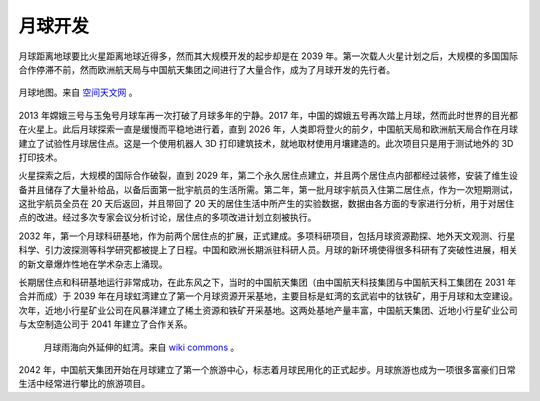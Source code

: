 月球开发
=============

月球距离地球要比火星距离地球近得多，然而其大规模开发的起步却是在 2039 年。第一次载人火星计划之后，大规模的多国国际合作停滞不前，然而欧洲航天局与中国航天集团之间进行了大量合作，成为了月球开发的先行者。

.. figure:: resources/moon_map-front.jpg
   :align: center

   月球地图。来自 `空间天文网 <http://space.lamost.org/solar/moon/images/moon_map-front.jpg>`_ 。

2013 年嫦娥三号与玉兔号月球车再一次打破了月球多年的宁静。2017 年，中国的嫦娥五号再次踏上月球，然而此时世界的目光都在火星上。此后月球探索一直是缓慢而平稳地进行着，直到 2026 年，人类即将登火的前夕，中国航天局和欧洲航天局合作在月球建立了试验性月球居住点。这是一个使用机器人 3D 打印建筑技术，就地取材使用月壤建造的。此次项目只是用于测试地外的 3D 打印技术。

火星探索之后，大规模的国际合作破裂，直到 2029 年，第二个永久居住点建立，并且两个居住点内部都经过装修，安装了维生设备并且储存了大量补给品，以备后面第一批宇航员的生活所需。第二年，第一批月球宇航员入住第二居住点，作为一次短期测试，这批宇航员全员在 20 天后返回，并且带回了 20 天的居住生活中所产生的实验数据，数据由各方面的专家进行分析，用于对居住点的改进。经过多次专家会议分析讨论，居住点的多项改进计划立刻被执行。

2032 年，第一个月球科研基地，作为前两个居住点的扩展，正式建成。多项科研项目，包括月球资源勘探、地外天文观测、行星科学、引力波探测等科学研究都被提上了日程。中国和欧洲长期派驻科研人员。月球的新环境使得很多科研有了突破性进展，相关的新文章爆炸性地在学术杂志上涌现。

长期居住点和科研基地运行非常成功，在此东风之下，当时的中国航天集团（由中国航天科技集团与中国航天科工集团在 2031 年合并而成）于 2039 年在月球虹湾建立了第一个月球资源开采基地，主要目标是虹湾的玄武岩中的钛铁矿，用于月球和太空建设。次年，近地小行星矿业公司在风暴洋建立了稀土资源和铁矿开采基地。这两处基地产量丰富，中国航天集团、近地小行星矿业公司与太空制造公司于 2041 年建立了合作关系。

.. figure:: resources/Wac_sinus_iridum300m.png
   :class: center

   月球雨海向外延伸的虹湾。来自 `wiki commons <http://commons.wikimedia.org/wiki/File:Wac_sinus_iridum300m.png>`_ 。

2042 年，中国航天集团开始在月球建立了第一个旅游中心，标志着月球民用化的正式起步。月球旅游也成为一项很多富豪们日常生活中经常进行攀比的旅游项目。


